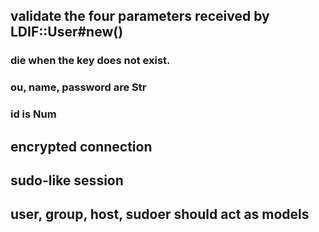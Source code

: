 
** validate the four parameters received by LDIF::User#new()
*** die when the key does not exist.
*** ou, name, password are Str
*** id is Num

** encrypted connection

** sudo-like session

** user, group, host, sudoer should act as models
